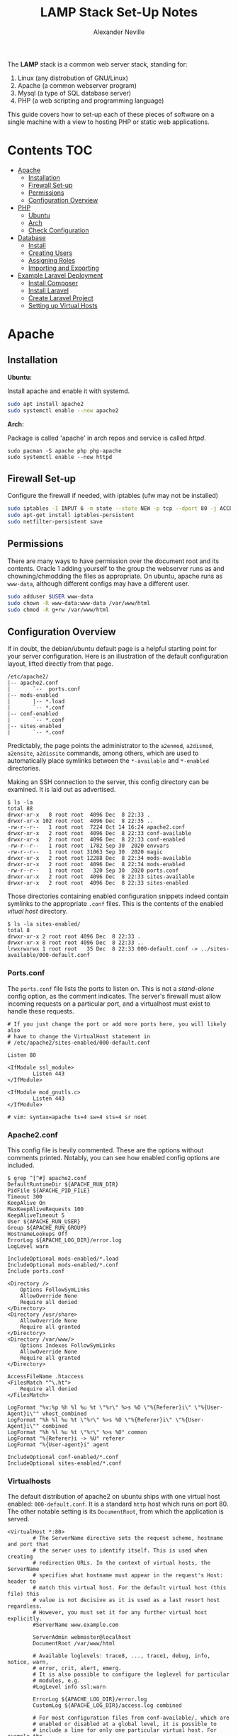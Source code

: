 #+TITLE: LAMP Stack Set-Up Notes
#+AUTHOR: Alexander Neville

The *LAMP* stack is a common web server stack, standing for:

1. Linux (any distrobution of GNU/Linux)
2. Apache (a common webserver program)
3. Mysql (a type of SQL database server)
4. PHP (a web scripting and programming language)

This guide covers how to set-up each of these pieces of software on a single machine with a view to hosting PHP or static web applications.

* Contents :TOC:
- [[#apache][Apache]]
  - [[#installation][Installation]]
  - [[#firewall-set-up][Firewall Set-up]]
  - [[#permissions][Permissions]]
  - [[#configuration-overview][Configuration Overview]]
- [[#php][PHP]]
  - [[#ubuntu][Ubuntu]]
  - [[#arch][Arch]]
  - [[#check-configuration][Check Configuration]]
- [[#database][Database]]
  - [[#install][Install]]
  - [[#creating-users][Creating Users]]
  - [[#assigning-roles][Assigning Roles]]
  - [[#importing-and-exporting][Importing and Exporting]]
- [[#example-laravel-deployment][Example Laravel Deployment]]
  - [[#install-composer][Install Composer]]
  - [[#install-laravel][Install Laravel]]
  - [[#create-laravel-project][Create Laravel Project]]
  - [[#setting-up-virtual-hosts][Setting up Virtual Hosts]]

* Apache
** Installation

*Ubuntu:*

Install apache and enable it with systemd.

#+begin_src sh
sudo apt install apache2
sudo systemctl enable --now apache2
#+end_src

*Arch:*

Package is called 'apache' in arch repos and service is called /httpd/.

#+begin_src shell
sudo pacman -S apache php php-apache
sudo systemctl enable --now httpd
#+end_src

** Firewall Set-up

Configure the firewall if needed, with iptables (ufw may not be installed)

#+begin_src sh
sudo iptables -I INPUT 6 -m state --state NEW -p tcp --dport 80 -j ACCEPT
sudo apt-get install iptables-persistent
sudo netfilter-persistent save
#+end_src

** Permissions

There are many ways to have permission over the document root and its contents. Oracle 1 adding yourself to the group the webserver runs as and chowning/chmodding the files as appropriate. On ubuntu, apache runs as =www-data=, although different configs may have a different user.

#+begin_src sh
sudo adduser $USER www-data
sudo chown -R www-data:www-data /var/www/html
sudo chmod -R g+rw /var/www/html
#+end_src

** Configuration Overview

If in doubt, the debian/ubuntu default page is a helpful starting point for your server configuration. Here is an illustration of the default configuration layout, lifted directly from that page.

#+begin_src
/etc/apache2/
|-- apache2.conf
|       `--  ports.conf
|-- mods-enabled
|       |-- *.load
|       `-- *.conf
|-- conf-enabled
|       `-- *.conf
|-- sites-enabled
|       `-- *.conf
#+end_src

Predictably, the page points the administrator to the =a2enmod=, =a2dismod=, =a2ensite=, =a2dissite= commands, among others, which are used to automatically place symlinks between the ~*-available~ and ~*-enabled~ directories.

Making an SSH connection to the server, this config directory can be examined. It is laid out as advertised.

#+begin_src
$ ls -la
total 88
drwxr-xr-x   8 root root  4096 Dec  8 22:33 .
drwxr-xr-x 102 root root  4096 Dec  8 22:35 ..
-rw-r--r--   1 root root  7224 Oct 14 16:24 apache2.conf
drwxr-xr-x   2 root root  4096 Dec  8 22:33 conf-available
drwxr-xr-x   2 root root  4096 Dec  8 22:33 conf-enabled
-rw-r--r--   1 root root  1782 Sep 30  2020 envvars
-rw-r--r--   1 root root 31063 Sep 30  2020 magic
drwxr-xr-x   2 root root 12288 Dec  8 22:34 mods-available
drwxr-xr-x   2 root root  4096 Dec  8 22:34 mods-enabled
-rw-r--r--   1 root root   320 Sep 30  2020 ports.conf
drwxr-xr-x   2 root root  4096 Dec  8 22:33 sites-available
drwxr-xr-x   2 root root  4096 Dec  8 22:33 sites-enabled
#+end_src

Those directories containing enabled configuration snippets indeed contain symlinks to the appropriate ~.conf~ files. This is the contents of the enabled /vitual host/ directory.

#+begin_src
$ ls -la sites-enabled/
total 8
drwxr-xr-x 2 root root 4096 Dec  8 22:33 .
drwxr-xr-x 8 root root 4096 Dec  8 22:33 ..
lrwxrwxrwx 1 root root   35 Dec  8 22:33 000-default.conf -> ../sites-available/000-default.conf
#+end_src

*** Ports.conf

The ~ports.conf~ file lists the ports to listen on. This is not a /stand-alone/ config option, as the comment indicates. The server's firewall must allow incoming requests on a particular port, and a virtualhost must exist to handle these requests.

#+begin_src
# If you just change the port or add more ports here, you will likely also
# have to change the VirtualHost statement in
# /etc/apache2/sites-enabled/000-default.conf

Listen 80

<IfModule ssl_module>
        Listen 443
</IfModule>

<IfModule mod_gnutls.c>
        Listen 443
</IfModule>

# vim: syntax=apache ts=4 sw=4 sts=4 sr noet
#+end_src

*** Apache2.conf

This config file is hevily commented. These are the options without comments printed. Notably, you can see how enabled config options are included.

#+begin_src
$ grep ^[^#] apache2.conf
DefaultRuntimeDir ${APACHE_RUN_DIR}
PidFile ${APACHE_PID_FILE}
Timeout 300
KeepAlive On
MaxKeepAliveRequests 100
KeepAliveTimeout 5
User ${APACHE_RUN_USER}
Group ${APACHE_RUN_GROUP}
HostnameLookups Off
ErrorLog ${APACHE_LOG_DIR}/error.log
LogLevel warn

IncludeOptional mods-enabled/*.load
IncludeOptional mods-enabled/*.conf
Include ports.conf

<Directory />
	Options FollowSymLinks
	AllowOverride None
	Require all denied
</Directory>
<Directory /usr/share>
	AllowOverride None
	Require all granted
</Directory>
<Directory /var/www/>
	Options Indexes FollowSymLinks
	AllowOverride None
	Require all granted
</Directory>

AccessFileName .htaccess
<FilesMatch "^\.ht">
	Require all denied
</FilesMatch>

LogFormat "%v:%p %h %l %u %t \"%r\" %>s %O \"%{Referer}i\" \"%{User-Agent}i\"" vhost_combined
LogFormat "%h %l %u %t \"%r\" %>s %O \"%{Referer}i\" \"%{User-Agent}i\"" combined
LogFormat "%h %l %u %t \"%r\" %>s %O" common
LogFormat "%{Referer}i -> %U" referer
LogFormat "%{User-agent}i" agent

IncludeOptional conf-enabled/*.conf
IncludeOptional sites-enabled/*.conf
#+end_src

*** Virtualhosts

The default distribution of apache2 on ubuntu ships with one virtual host enabled: ~000-default.conf~. It is a standard =http= host which runs on port 80. The other notable setting is its =DocumentRoot=, from which the application is served.

#+begin_src
<VirtualHost *:80>
        # The ServerName directive sets the request scheme, hostname and port that
        # the server uses to identify itself. This is used when creating
        # redirection URLs. In the context of virtual hosts, the ServerName
        # specifies what hostname must appear in the request's Host: header to
        # match this virtual host. For the default virtual host (this file) this
        # value is not decisive as it is used as a last resort host regardless.
        # However, you must set it for any further virtual host explicitly.
        #ServerName www.example.com

        ServerAdmin webmaster@localhost
        DocumentRoot /var/www/html

        # Available loglevels: trace8, ..., trace1, debug, info, notice, warn,
        # error, crit, alert, emerg.
        # It is also possible to configure the loglevel for particular
        # modules, e.g.
        #LogLevel info ssl:warn

        ErrorLog ${APACHE_LOG_DIR}/error.log
        CustomLog ${APACHE_LOG_DIR}/access.log combined

        # For most configuration files from conf-available/, which are
        # enabled or disabled at a global level, it is possible to
        # include a line for only one particular virtual host. For example the
        # following line enables the CGI configuration for this host only
        # after it has been globally disabled with "a2disconf".
        #Include conf-available/serve-cgi-bin.conf
</VirtualHost>

# vim: syntax=apache ts=4 sw=4 sts=4 sr noet
#+end_src

* PHP
** Ubuntu

Install php and some common extensions


#+begin_src sh
sudo apt install php
sudo apt install openssl php-common php-curl php-json php-mbstring php-mysql php-xml php-zip
#+end_src

** Arch

Install common extensions with =php-extension_name=

#+begin_src shell
sudo pacman -S php php-apache
#+end_src

Uncomment these lines in =/etc/php/php.ini=

#+begin_src
extension=pdo_mysql
extension=mysqli
#+end_src

Comment and uncomment in =/etc/httpd/conf/httpd.conf= respectively:

#+begin_src
#LoadModule mpm_event_module modules/mod_mpm_event.so
LoadModule mpm_prefork_module modules/mod_mpm_prefork.so
#+end_src

Append to the end of the /LoadModule/ section of the config file:

#+begin_src
LoadModule php_module modules/libphp.so
AddHandler php-script .php
#+end_src

Also append to the end of the /Include/ section:

#+begin_src
Include conf/extra/php_module.conf
#+end_src

** Check Configuration

Create an =info.php= in your document root to verify that the installation is working:

#+begin_src html
<?php

phpinfo();

?>
#+end_src

* Database
** Install

*Ubuntu:*

#+begin_src sh
sudo apt install mysql-server
sudo systemctl enable --now mysql
sudo mysql_secure_installation
#+end_src

*Arch*:

Mariadb is a drop-in replacement for mysql.

#+begin_src shell
sudo pacman -S mariabd
mariadb-install-db --user=mysql --basedir=/usr --datadir=/var/lib/mysql
sudo systemctl enable --now mariadb
sudo mysql_secure_installation
#+end_src

** Creating Users

Having run the =mysql_secure_installation= script, you will have set a root password.
If logging in as root is giving you difficulty, log in like this ...

#+begin_src sh
sudo mysql -u root
#+end_src

... and alter the user like this.

#+begin_src sql
ALTER USER 'root'@'localhost' IDENTIFIED WITH mysql_native_password BY 'password';
#+end_src

To create other users:

#+begin_src sql
CREATE USER 'username'@'localhost' IDENTIFIED BY 'password';
-- eg:
CREATE USER 'root'@'localhost' IDENTIFIED BY 'password';
CREATE USER 'wordpress'@'localhost' IDENTIFIED BY 'password';
#+end_src

** Assigning Roles

#+begin_src sql
GRANT ALL PRIVILEGES ON database.table TO 'newuser'@'localhost';
GRANT ALL PRIVILEGES ON chatter.* TO 'php'@'localhost';
GRANT ALL PRIVILEGES ON wordpress_data.* TO 'wordpress'@'localhost';
#+end_src

Make sure to reload the privilege tables:

#+begin_src sql
FLUSH PRIVILEGES;
#+end_src

** Importing and Exporting

#+begin_src sh
mysqldump -u [username] -p [database-you-want-to-dump] > [path-to-place-data-dump]
mysql -u [username] -p newdatabase < [database name].sql
#+end_src

* Example Laravel Deployment

Laravel is a PHP framework for building modern web applications. To deploy a laravel application, a *LAMP* stack is needed. Luckily we have just set that up!

** Install Composer

Composer is a dependency manager for php, get more info here: https://getcomposer.org/
Here are the download steps:

#+begin_src sh
php -r "copy('https://getcomposer.org/installer', 'composer-setup.php');"
php -r "if (hash_file('sha384', 'composer-setup.php') === '756890a4488ce9024fc62c56153228907f1545c228516cbf63f885e036d37e9a59d27d63f46af1d4d07ee0f76181c7d3') { echo 'Installer verified'; } else { echo 'Installer corrupt'; unlink('composer-setup.php'); } echo PHP_EOL;"
php composer-setup.php
php -r "unlink('composer-setup.php');"
#+end_src

This will download =composer.phar= in the current directory. It would be handy to make this available globaly, so put it somewhere in your path. If you have root privileges, try this:

#+begin_src shell
sudo mv ./composer.phar /usr/bin/composer
#+end_src

Verify that this worked, by printing the location of the composer command (where it exists on your path):

#+begin_src shell
which composer
#+end_src

** Install Laravel

With composer installed, we can install laravel globally. This will install the *laravel installer* into some /unkown/ directory.

#+begin_src shell
composer global require laravel/installer
#+end_src

To find where composer installs these global dependencies, run the command shown below. The path to the dependencies will be shown on the line beginning with =[home]=. (this will likely be =$HOME/.config/composer/vendor/bin=) To use laravel (or anything else installed like this), its location will have to be added to our path. It is a good idea to add the composer global install directory to your path so that you can use every dependency you choose to install globally, without the need to type a full path every time.

#+begin_src shell
composer config --list --global
#+end_src

Once you have found the install directory, append the relevant directory path to your =$PATH= environment variable. To do this, add this line to the end of your =~/.bashrc=

#+begin_src shell
export PATH=$PATH:$HOME/.config/composer/vendor/bin
#+end_src

Start a new shell for this change to take effect. Once done, verify Laravel is installed like this:

#+begin_src shell
which laravel
#+end_src

** Create Laravel Project

Having globally installed Laravel, a new app needs to be created / deployed in a directory known to the webserver. On ubuntu =/var/www/html= is a good place to do this. Use git to clone an existing project or use the =laravel new= command in this directory. eg.

#+begin_src shell
git clone https://github.com/username/repo.git
laravel new <project_name>
#+end_src

** Setting up Virtual Hosts

Laravel uses the *MVC* layout and so only the contents of the =public= directory should be inside the document root of the webserver. To make sure this is the case create a new virtual host file for the project and disable the old vhost. The changes will have to made within the config directory of the apache webserver.

#+begin_src sh
cd /etc/apache2/sites-available
#+end_src

Within this directory create a new vhost file, ending in =.conf=. Open this file in your favourite text editor, nano is usually installed.

#+begin_src shell
sudo nano project_name.conf
#+end_src

Add the following lines, changing the relevant pieces of information to reflect your set-up

#+begin_src
<VirtualHost *:80>
   ServerName {{server-ip-address}}
   ServerAdmin webmaster@thedomain.com
   DocumentRoot /var/www/html/{{folder_name}}/public

   <Directory /var/www/html/{{folder_name}}
       AllowOverride All
   </Directory>
   ErrorLog ${APACHE_LOG_DIR}/error.log
   CustomLog ${APACHE_LOG_DIR}/access.log combined
</VirtualHost>
#+end_src

Now we need to stop using the default virtual host config and use the new one we just made. Use apache's *dissite* and *ensite* commands, again substitute the name of the file you just made into these commands. The *dissite* command shown below assumes that you were previously using the default vhost config.

#+begin_src shell
sudo a2dissite 000-default.conf
sudo a2ensite new_vhost_name.conf
#+end_src

Enable the rewrite mod for apache:

#+begin_src shell
sudo a2enmod rewrite
#+end_src

Finally restart the webserver to make those changes take effect.

#+begin_src shell
sudo systemctl restart apache2
#+end_src
